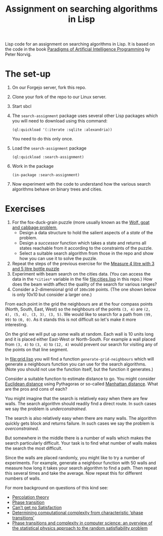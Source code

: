 #+TITLE: Assignment on searching algorithms in Lisp
#+PROPERTY: header-args:lisp :results raw :eval no

Lisp code for an assignment on searching algorithms in Lisp. It is based on the
code in the book [[https://github.com/norvig/paip-lisp][Paradigms of Artificial Intelligence Programming]] by Peter
Norvig.

* The set-up
1. On our Forgejo server, fork this repo.
2. Clone your fork of the repo to our Linux server.
3. Start sbcl
4. The ~search-assignment~ package uses several other Lisp packages which you
   will need to download using this command:
   : (ql:quickload '(:iterate :sqlite :alexandria))
   You need to do this only once.
5. Load the ~search-assignment~ package
    : (ql:quickload :search-assignment)
6. Work in the package
   : (in-package :search-assignment)
7. Now experiment with the code to understand how the various search algorithms
   behave on binary trees and cities.

* Exercises
1. For the fox-duck-grain puzzle (more usually known as the [[https://en.wikipedia.org/wiki/Wolf,_goat_and_cabbage_problem][Wolf, goat and
   cabbage problem]],
   - Design a data structure to hold the salient aspects of a /state/ of the problem.
   - Design a /successor/ function which takes a state and returns all states
     reachable from it according to the constraints of the puzzle.
   - Select a suitable search algorithm from those in the repo and show how you
     can use it to solve the puzzle.
2. Repeat the steps of the previous exercise for the [[https://www.geeksforgeeks.org/puzzle-measure-4-litre-with-3-and-5-litre-bottle/][Measure 4 litre with 3 and 5 litre bottle puzzle]]
3. Experiment with beam search on the cities data. (You can access the data in
   the ~*cities*~ variable in the file file:cities.lisp in this repo.) How does
   the beam width affect the quality of the search for various ranges?
4. Consider a 2-dimensional grid of =100x100= points. (The one shown below is only 10x10 but consider a larger one.)

[[./images/100_grid.svg]]

From each point in the grid the neighbours are at the four compass points (North, South, East, West) so the neighbours of the points =(3, 4)= are =(2, 4), (5, 4), (3, 3), (3, 5)=. We would like to search for a path from =(99, 99)= to =(0, 0)=. As it stands this is not difficult so let's make it more interesting.

On the grid we will put up some walls at random. Each wall is 10 units long and it is placed either East-West or North-South. For example a wall placed from =(3, 4)= to =(3, 4)= to =(12, 4)= would prevent our search for visiting any of the points on that line segment.

In file:grid.lisp you will find a function =generate-grid-neighbours= which will generate a neighbours function you can use for the search algorithms. (Note you should not use the function itself, but the function it generates.)

Consider a suitable function to estimate distance to go. You might consider [[https://en.wikipedia.org/wiki/Euclidean_distance][Euclidean distance]] using Pythagoras or so-called [[https://en.wikipedia.org/wiki/Taxicab_geometry][Manhattan distance]]. What are the pros and cons of each?

You might imagine that the search is relatively easy when there are few walls. The search algorithm should readily find a direct route. In such cases we say the problem is /underconstrained/.

The search is also relatively easy when there are many walls. The algorithm quickly gets block and returns failure. In such cases we say the problem is /overconstrained/.

But somewhere in the middle there is a number of walls which makes the search particularly difficult. Your task is to find what number of walls makes the search the most difficult.

Since the walls are placed randomly, you might like to try a number of experiments. For example, generate a neighbour function with 50 walls and measure how long it takes your search algorithm to find a path. Then repeat this several times and take the average.  Now repeat this for different numbers of walls.

For more background on questions of this kind see:
- [[https://en.wikipedia.org/wiki/Percolation_theory][Percolation theory]]
- [[https://en.wikipedia.org/wiki/Phase_transition][Phase transition]]
- [[http://bit-player.org/wp-content/extras/bph-publications/AmSci-1997-03-Hayes-SAT.pdf][Can't get no Satisfaction]]
- [[https://www.nature.com/articles/22055][Determining computational complexity from characteristic ‘phase transitions’]]
- [[https://www.sciencedirect.com/science/article/abs/pii/S0378437102005162][Phase transitions and complexity in computer science: an overview of the
  statistical physics approach to the random satisfiability problem]]
